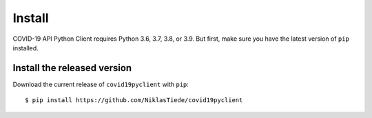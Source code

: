 Install
=======

COVID-19 API Python Client requires Python 3.6, 3.7, 3.8, or 3.9. But first, make sure you have the latest version of ``pip``
installed.

Install the released version
----------------------------

Download the current release of ``covid19pyclient`` with ``pip``::

    $ pip install https://github.com/NiklasTiede/covid19pyclient


